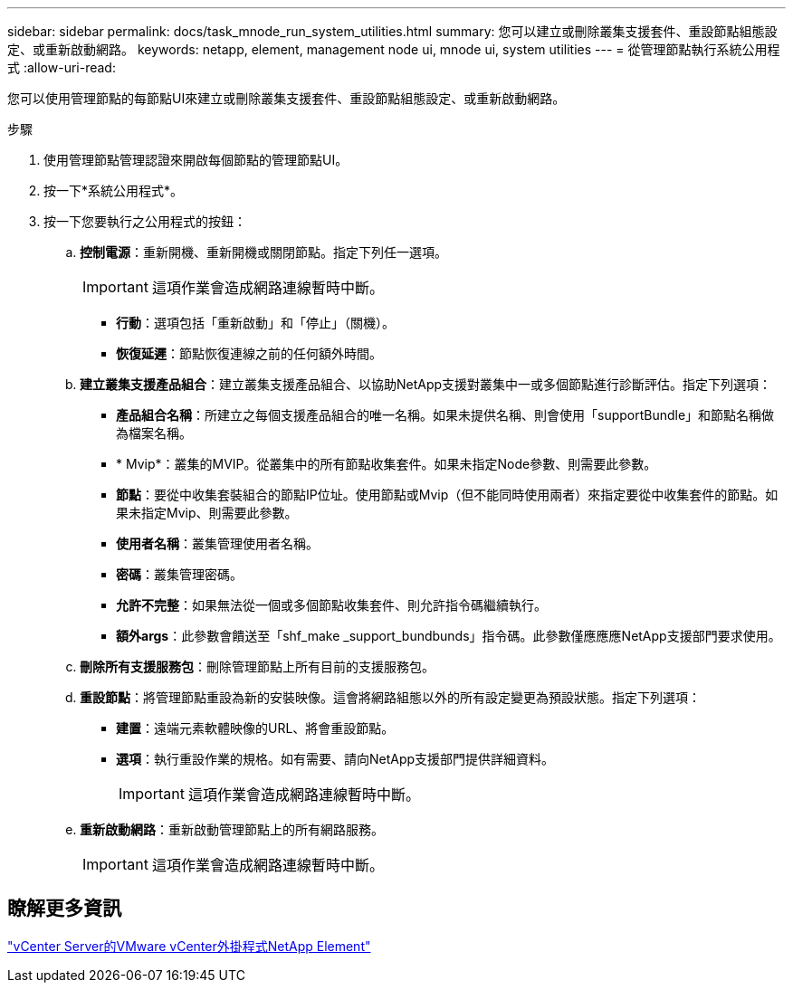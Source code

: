 ---
sidebar: sidebar 
permalink: docs/task_mnode_run_system_utilities.html 
summary: 您可以建立或刪除叢集支援套件、重設節點組態設定、或重新啟動網路。 
keywords: netapp, element, management node ui, mnode ui, system utilities 
---
= 從管理節點執行系統公用程式
:allow-uri-read: 


[role="lead"]
您可以使用管理節點的每節點UI來建立或刪除叢集支援套件、重設節點組態設定、或重新啟動網路。

.步驟
. 使用管理節點管理認證來開啟每個節點的管理節點UI。
. 按一下*系統公用程式*。
. 按一下您要執行之公用程式的按鈕：
+
.. *控制電源*：重新開機、重新開機或關閉節點。指定下列任一選項。
+

IMPORTANT: 這項作業會造成網路連線暫時中斷。

+
*** *行動*：選項包括「重新啟動」和「停止」（關機）。
*** *恢復延遲*：節點恢復連線之前的任何額外時間。


.. *建立叢集支援產品組合*：建立叢集支援產品組合、以協助NetApp支援對叢集中一或多個節點進行診斷評估。指定下列選項：
+
*** *產品組合名稱*：所建立之每個支援產品組合的唯一名稱。如果未提供名稱、則會使用「supportBundle」和節點名稱做為檔案名稱。
*** * Mvip*：叢集的MVIP。從叢集中的所有節點收集套件。如果未指定Node參數、則需要此參數。
*** *節點*：要從中收集套裝組合的節點IP位址。使用節點或Mvip（但不能同時使用兩者）來指定要從中收集套件的節點。如果未指定Mvip、則需要此參數。
*** *使用者名稱*：叢集管理使用者名稱。
*** *密碼*：叢集管理密碼。
*** *允許不完整*：如果無法從一個或多個節點收集套件、則允許指令碼繼續執行。
*** *額外args*：此參數會饋送至「shf_make _support_bundbunds」指令碼。此參數僅應應應NetApp支援部門要求使用。


.. *刪除所有支援服務包*：刪除管理節點上所有目前的支援服務包。
.. *重設節點*：將管理節點重設為新的安裝映像。這會將網路組態以外的所有設定變更為預設狀態。指定下列選項：
+
*** *建置*：遠端元素軟體映像的URL、將會重設節點。
*** *選項*：執行重設作業的規格。如有需要、請向NetApp支援部門提供詳細資料。
+

IMPORTANT: 這項作業會造成網路連線暫時中斷。



.. *重新啟動網路*：重新啟動管理節點上的所有網路服務。
+

IMPORTANT: 這項作業會造成網路連線暫時中斷。







== 瞭解更多資訊

https://docs.netapp.com/us-en/vcp/index.html["vCenter Server的VMware vCenter外掛程式NetApp Element"^]
